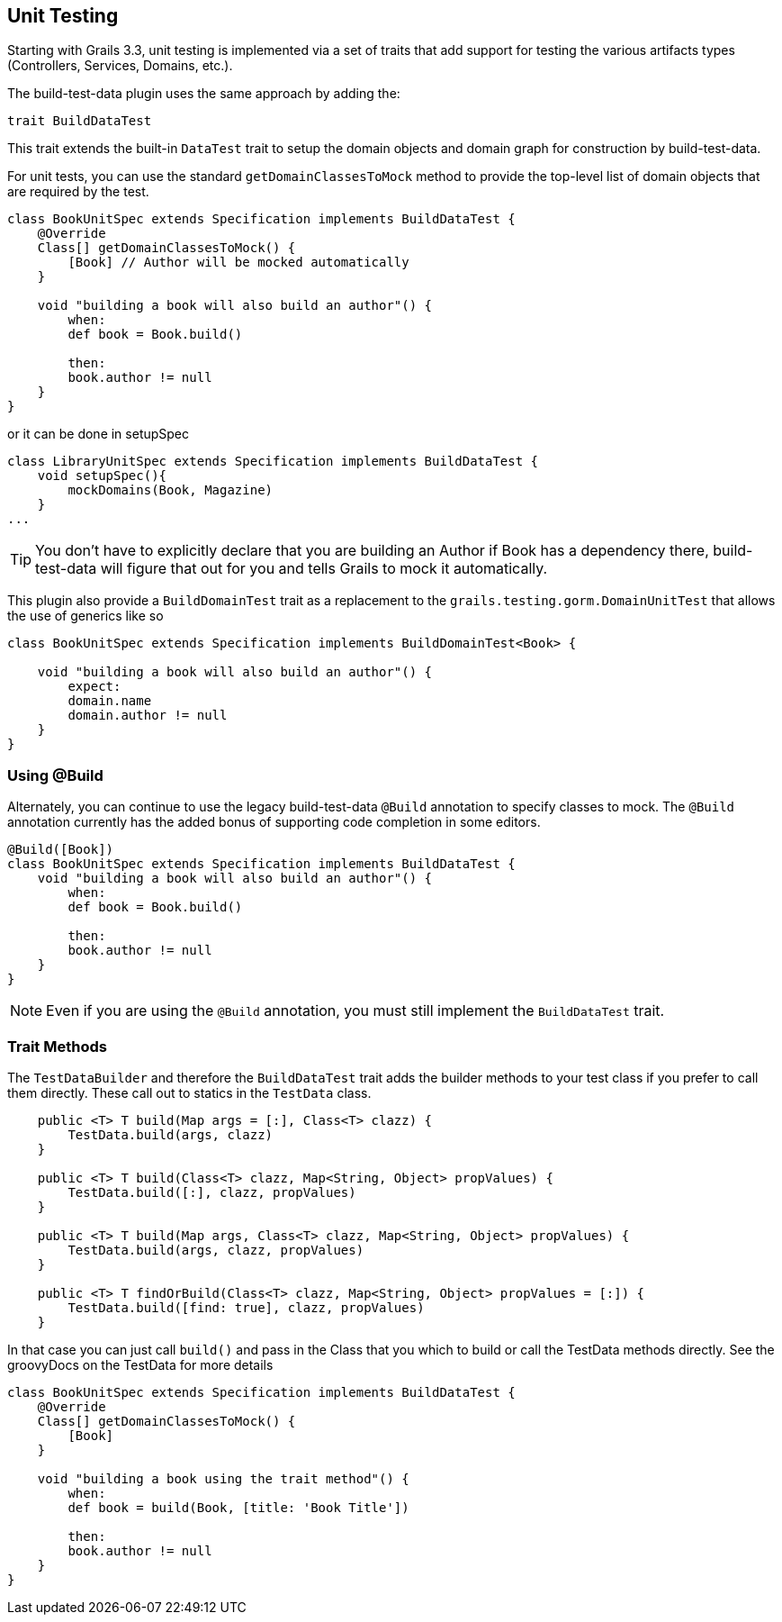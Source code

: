 [[unittesting]]
== Unit Testing
Starting with Grails 3.3, unit testing is implemented via a set of traits that add support for testing the various artifacts types (Controllers, Services, Domains, etc.).

The build-test-data plugin uses the same approach by adding the:

    trait BuildDataTest

This trait extends the built-in `DataTest` trait to setup the domain objects and domain graph for construction by build-test-data.

For unit tests, you can use the standard `getDomainClassesToMock` method to provide the top-level list of domain objects that are required by the test.

```groovy
class BookUnitSpec extends Specification implements BuildDataTest {
    @Override
    Class[] getDomainClassesToMock() {
        [Book] // Author will be mocked automatically
    }

    void "building a book will also build an author"() {
        when:
        def book = Book.build()

        then:
        book.author != null
    }
}
```

or it can be done in setupSpec
```groovy
class LibraryUnitSpec extends Specification implements BuildDataTest {
    void setupSpec(){
        mockDomains(Book, Magazine)
    }
...
```

TIP: You don't have to explicitly declare that you are building an Author if Book has a dependency there, build-test-data will figure that out for you and tells Grails to mock it automatically.


This plugin also provide a `BuildDomainTest` trait as a replacement to the `grails.testing.gorm.DomainUnitTest`
that allows the use of generics like so

```groovy
class BookUnitSpec extends Specification implements BuildDomainTest<Book> {

    void "building a book will also build an author"() {
        expect:
        domain.name
        domain.author != null
    }
}
```

=== Using @Build
Alternately, you can continue to use the legacy build-test-data `@Build` annotation to specify classes to mock. The `@Build` annotation currently has the added bonus of supporting code completion in some editors.

```groovy
@Build([Book])
class BookUnitSpec extends Specification implements BuildDataTest {
    void "building a book will also build an author"() {
        when:
        def book = Book.build()

        then:
        book.author != null
    }
}
```

NOTE: Even if you are using the `@Build` annotation, you must still implement the `BuildDataTest` trait.

=== Trait Methods
The `TestDataBuilder` and therefore the `BuildDataTest` trait adds the builder methods to your test class if you prefer to call them directly.
These call out to statics in the `TestData` class.
```groovy
    public <T> T build(Map args = [:], Class<T> clazz) {
        TestData.build(args, clazz)
    }

    public <T> T build(Class<T> clazz, Map<String, Object> propValues) {
        TestData.build([:], clazz, propValues)
    }

    public <T> T build(Map args, Class<T> clazz, Map<String, Object> propValues) {
        TestData.build(args, clazz, propValues)
    }

    public <T> T findOrBuild(Class<T> clazz, Map<String, Object> propValues = [:]) {
        TestData.build([find: true], clazz, propValues)
    }
```

In that case you can just call `build()` and pass in the Class that you which to build or call the TestData methods directly.
See the groovyDocs on the TestData for more details

```groovy
class BookUnitSpec extends Specification implements BuildDataTest {
    @Override
    Class[] getDomainClassesToMock() {
        [Book]
    }

    void "building a book using the trait method"() {
        when:
        def book = build(Book, [title: 'Book Title'])

        then:
        book.author != null
    }
}
```

